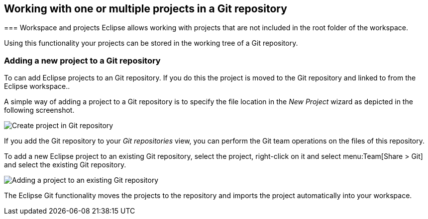== Working with one or multiple projects in a Git repository
(((Eclipse Git,multi project repositories)))
=== Workspace and projects
Eclipse allows working with projects that are not included in the root folder of the workspace.

Using this functionality your projects can be stored in the working tree of a Git repository.

=== Adding a new project to a Git repository

To can add Eclipse projects to an Git repository. If you do this the project is moved to the Git repository and
linked to from the Eclipse workspace..

A simple way of adding a project to a Git repository is to specify
the file location in the
_New Project_
wizard as depicted in the following screenshot.

image::createproject_in_gitrepo10.png[Create project in Git repository]

If you add the Git repository to your
_Git repositories_
view, you can perform the Git team operations on the files of this
repository.

To add a new Eclipse project to an existing Git repository, select
the
project, right-click on it and select
menu:Team[Share > Git]
and select the existing Git repository.

image::addprojecttogitrepo10.png[Adding a project to an existing Git repository]

The Eclipse Git functionality moves the projects to the
repository and imports the
project
automatically into your
workspace.

